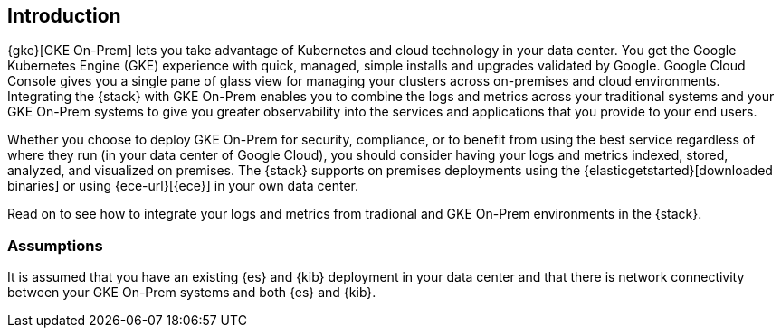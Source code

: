 [[gke-on-prem-introduction]]
== Introduction

{gke}[GKE On-Prem] lets you take advantage of Kubernetes and cloud technology in
your data center. You get the Google Kubernetes Engine (GKE) experience with
quick, managed, simple installs and upgrades validated by Google. Google Cloud
Console gives you a single pane of glass view for managing your clusters across
on-premises and cloud environments.  Integrating the {stack} with GKE On-Prem
enables you to combine the logs and metrics across your traditional systems and
your GKE On-Prem systems to give you greater observability into the services and
applications that you provide to your end users.

Whether you choose to deploy GKE On-Prem for security, compliance, or to benefit
from using the best service regardless of where they run (in your data center of
Google Cloud), you should consider having your logs and metrics indexed, stored,
analyzed, and visualized on premises. The {stack} supports on premises
deployments using the {elasticgetstarted}[downloaded binaries] or using
{ece-url}[{ece}] in your own data center.  

Read on to see how to integrate your logs and metrics from tradional and GKE
On-Prem environments in the {stack}.

[discrete]
[[gke-on-prem-overview]]
=== Assumptions
It is assumed that you have an existing {es} and {kib} deployment in your data
center and that there is network connectivity between your GKE On-Prem systems
and both {es} and {kib}. 